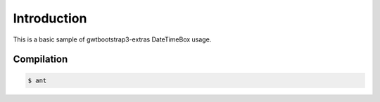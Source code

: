 ============
Introduction
============

This is a basic sample of gwtbootstrap3-extras DateTimeBox usage.


Compilation
===========

.. code:: bash

        $ ant
